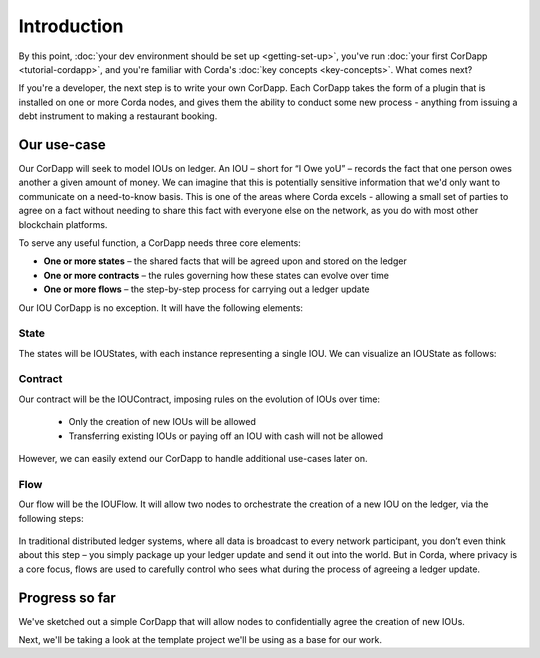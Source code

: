 Introduction
============

By this point, :doc:`your dev environment should be set up <getting-set-up>`, you've run
:doc:`your first CorDapp <tutorial-cordapp>`, and you're familiar with Corda's :doc:`key concepts <key-concepts>`. What
comes next?

If you're a developer, the next step is to write your own CorDapp. Each CorDapp takes the form of a plugin that is
installed on one or more Corda nodes, and gives them the ability to conduct some new process - anything from
issuing a debt instrument to making a restaurant booking.

Our use-case
------------
Our CorDapp will seek to model IOUs on ledger. An IOU – short for “I Owe yoU” – records the fact that one person owes
another a given amount of money. We can imagine that this is potentially sensitive information that we'd only want to
communicate on a need-to-know basis. This is one of the areas where Corda excels - allowing a small set of parties to
agree on a fact without needing to share this fact with everyone else on the network, as you do with most other
blockchain platforms.

To serve any useful function, a CorDapp needs three core elements:

* **One or more states** – the shared facts that will be agreed upon and stored on the ledger
* **One or more contracts** – the rules governing how these states can evolve over time
* **One or more flows** – the step-by-step process for carrying out a ledger update

Our IOU CorDapp is no exception. It will have the following elements:

State
^^^^^
The states will be IOUStates, with each instance representing a single IOU. We can visualize an IOUState as follows:

  .. image:: resources/tutorial-state.png
     :scale: 25%
     :align: center

Contract
^^^^^^^^
Our contract will be the IOUContract, imposing rules on the evolution of IOUs over time:

    * Only the creation of new IOUs will be allowed
    * Transferring existing IOUs or paying off an IOU with cash will not be allowed

However, we can easily extend our CorDapp to handle additional use-cases later on.

Flow
^^^^
Our flow will be the IOUFlow. It will allow two nodes to orchestrate the creation of a new IOU on the ledger, via the
following steps:

  .. image:: resources/tutorial-flow.png
     :scale: 25%
     :align: center

In traditional distributed ledger systems, where all data is broadcast to every network participant, you don’t even
think about this step – you simply package up your ledger update and send it out into the world. But in Corda, where
privacy is a core focus, flows are used to carefully control who sees what during the process of agreeing a
ledger update.

Progress so far
---------------
We've sketched out a simple CorDapp that will allow nodes to confidentially agree the creation of new IOUs.

Next, we'll be taking a look at the template project we'll be using as a base for our work.